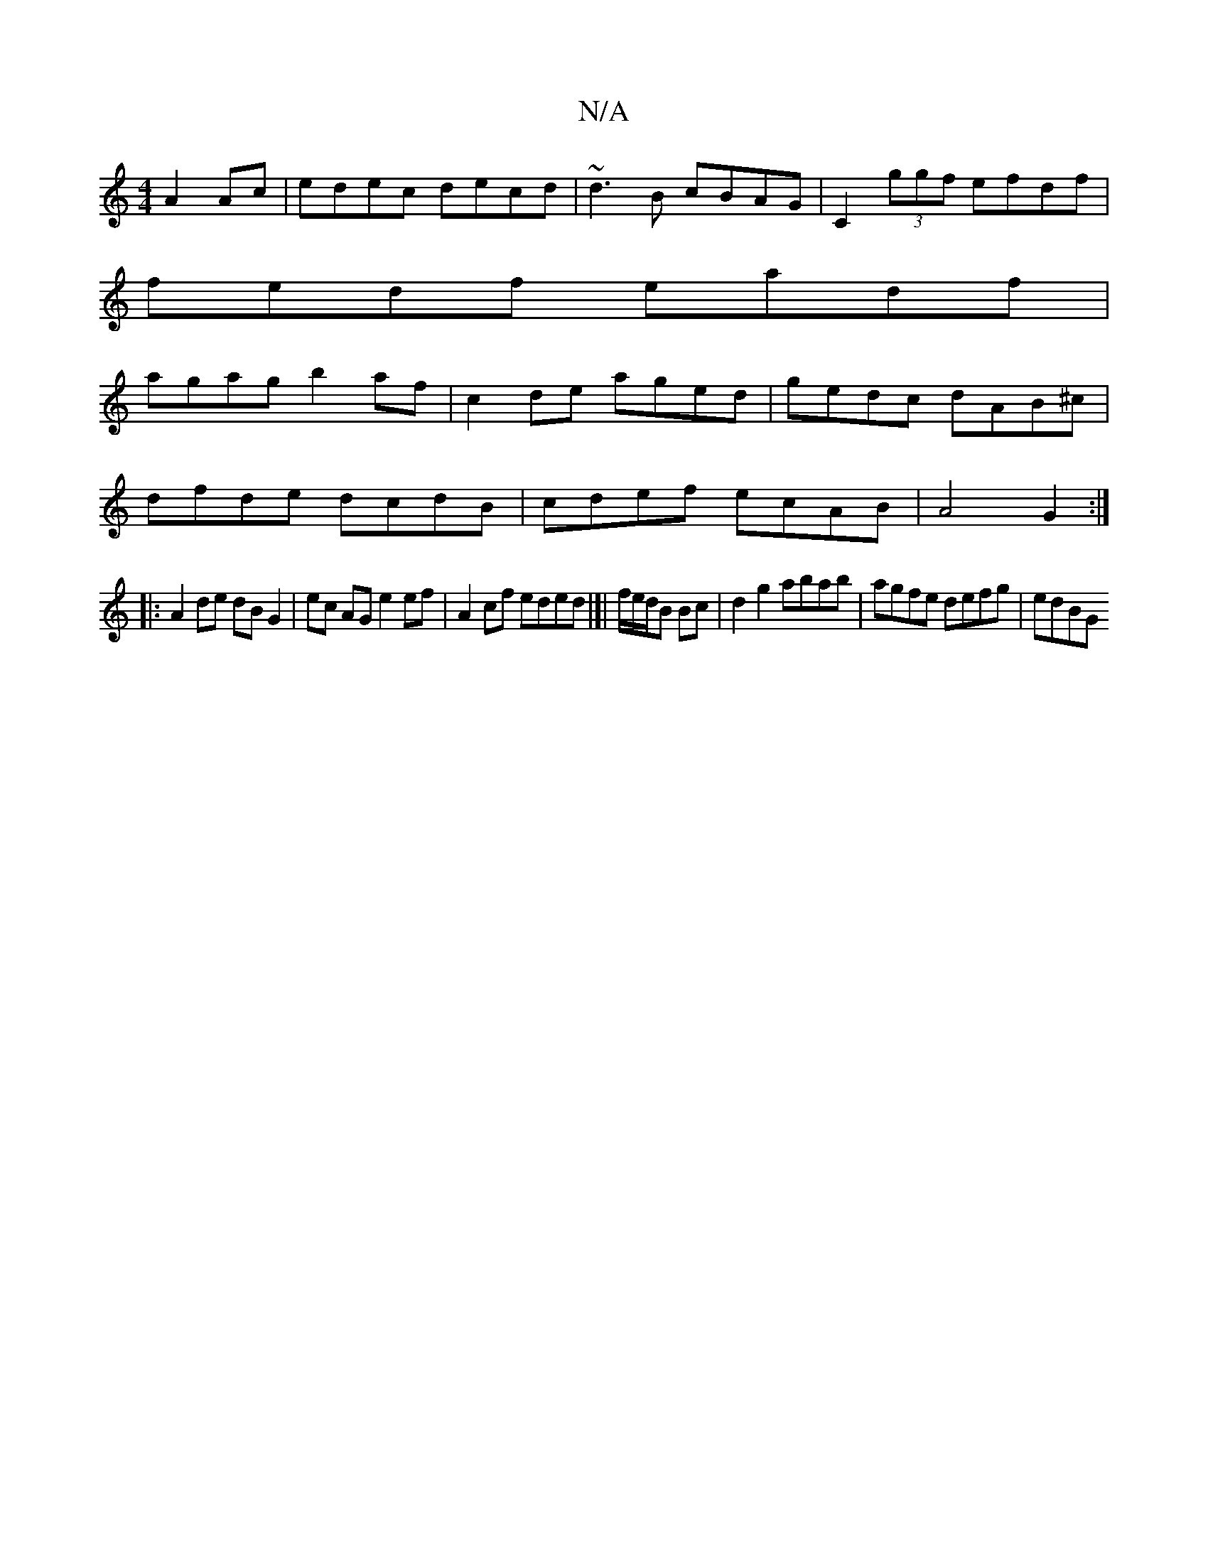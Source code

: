 X:1
T:N/A
M:4/4
R:N/A
K:Cmajor
 A2 Ac|edec decd|~d3B cBAG|C2 (3ggf efdf|
fedf eadf|
agag b2af|c2de aged|gedc dAB^c|
dfde dcdB| cdef ecAB|A4G2 :|
|: A2 de dB G2|ec AG e2 ef | A2 cf eded|]| f/e/d/B Bc | d2 g2 abab | agfe defg | edBG 
